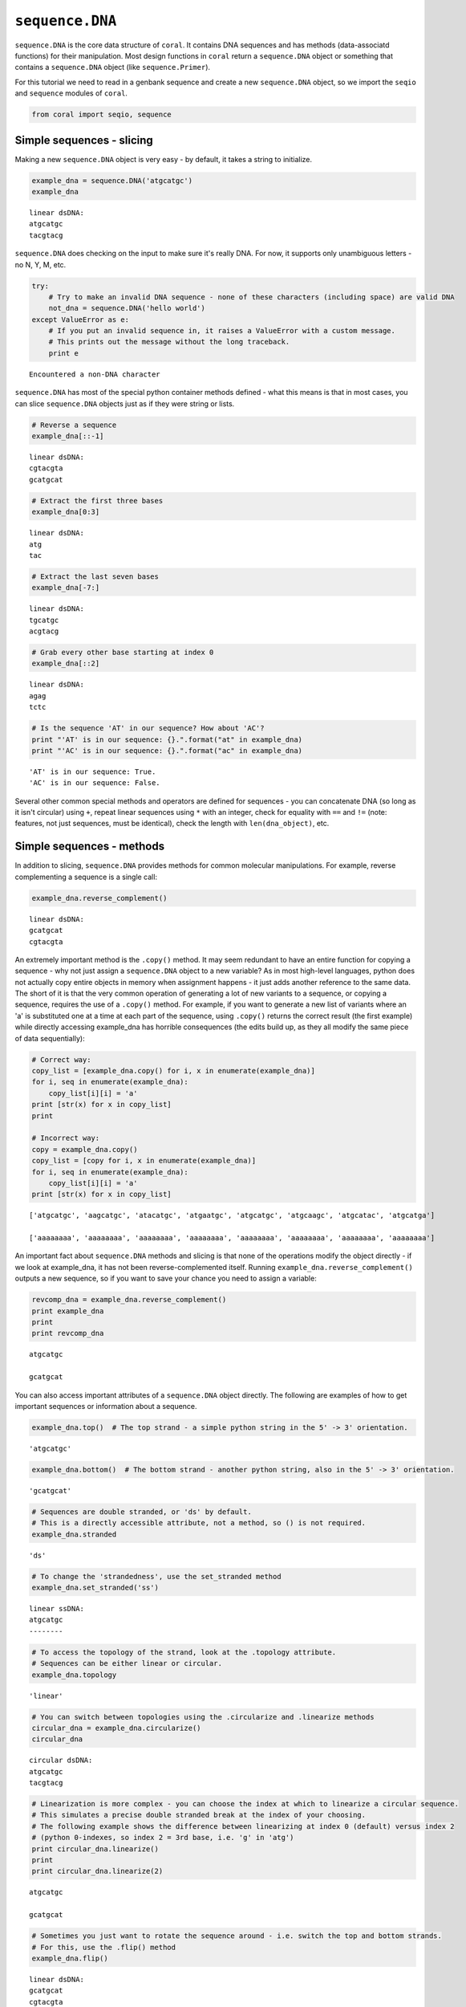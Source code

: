 
``sequence.DNA``
----------------

``sequence.DNA`` is the core data structure of ``coral``. It contains
DNA sequences and has methods (data-associatd functions) for their
manipulation. Most design functions in ``coral`` return a
``sequence.DNA`` object or something that contains a ``sequence.DNA``
object (like ``sequence.Primer``).

For this tutorial we need to read in a genbank sequence and create a new
``sequence.DNA`` object, so we import the ``seqio`` and ``sequence``
modules of ``coral``.

.. code:: python

    from coral import seqio, sequence
Simple sequences - slicing
~~~~~~~~~~~~~~~~~~~~~~~~~~

Making a new ``sequence.DNA`` object is very easy - by default, it takes
a string to initialize.

.. code:: python

    example_dna = sequence.DNA('atgcatgc')
    example_dna



.. parsed-literal::

    linear dsDNA:
    atgcatgc
    tacgtacg



``sequence.DNA`` does checking on the input to make sure it's really
DNA. For now, it supports only unambiguous letters - no N, Y, M, etc.

.. code:: python

    try:
        # Try to make an invalid DNA sequence - none of these characters (including space) are valid DNA
        not_dna = sequence.DNA('hello world')
    except ValueError as e:
        # If you put an invalid sequence in, it raises a ValueError with a custom message. 
        # This prints out the message without the long traceback.
        print e

.. parsed-literal::

    Encountered a non-DNA character


``sequence.DNA`` has most of the special python container methods
defined - what this means is that in most cases, you can slice
``sequence.DNA`` objects just as if they were string or lists.

.. code:: python

    # Reverse a sequence
    example_dna[::-1]



.. parsed-literal::

    linear dsDNA:
    cgtacgta
    gcatgcat



.. code:: python

    # Extract the first three bases
    example_dna[0:3]



.. parsed-literal::

    linear dsDNA:
    atg
    tac



.. code:: python

    # Extract the last seven bases
    example_dna[-7:]



.. parsed-literal::

    linear dsDNA:
    tgcatgc
    acgtacg



.. code:: python

    # Grab every other base starting at index 0
    example_dna[::2]



.. parsed-literal::

    linear dsDNA:
    agag
    tctc



.. code:: python

    # Is the sequence 'AT' in our sequence? How about 'AC'?
    print "'AT' is in our sequence: {}.".format("at" in example_dna)
    print "'AC' is in our sequence: {}.".format("ac" in example_dna)

.. parsed-literal::

    'AT' is in our sequence: True.
    'AC' is in our sequence: False.


Several other common special methods and operators are defined for
sequences - you can concatenate DNA (so long as it isn't circular) using
``+``, repeat linear sequences using ``*`` with an integer, check for
equality with ``==`` and ``!=`` (note: features, not just sequences,
must be identical), check the length with ``len(dna_object)``, etc.

Simple sequences - methods
~~~~~~~~~~~~~~~~~~~~~~~~~~

In addition to slicing, ``sequence.DNA`` provides methods for common
molecular manipulations. For example, reverse complementing a sequence
is a single call:

.. code:: python

    example_dna.reverse_complement()



.. parsed-literal::

    linear dsDNA:
    gcatgcat
    cgtacgta



An extremely important method is the ``.copy()`` method. It may seem
redundant to have an entire function for copying a sequence - why not
just assign a ``sequence.DNA`` object to a new variable? As in most
high-level languages, python does not actually copy entire objects in
memory when assignment happens - it just adds another reference to the
same data. The short of it is that the very common operation of
generating a lot of new variants to a sequence, or copying a sequence,
requires the use of a ``.copy()`` method. For example, if you want to
generate a new list of variants where an 'a' is substituted one at a
time at each part of the sequence, using ``.copy()`` returns the correct
result (the first example) while directly accessing example\_dna has
horrible consequences (the edits build up, as they all modify the same
piece of data sequentially):

.. code:: python

    # Correct way:
    copy_list = [example_dna.copy() for i, x in enumerate(example_dna)]
    for i, seq in enumerate(example_dna):
        copy_list[i][i] = 'a'
    print [str(x) for x in copy_list]
    print
    
    # Incorrect way:
    copy = example_dna.copy()
    copy_list = [copy for i, x in enumerate(example_dna)]
    for i, seq in enumerate(example_dna):
        copy_list[i][i] = 'a'
    print [str(x) for x in copy_list]

.. parsed-literal::

    ['atgcatgc', 'aagcatgc', 'atacatgc', 'atgaatgc', 'atgcatgc', 'atgcaagc', 'atgcatac', 'atgcatga']
    
    ['aaaaaaaa', 'aaaaaaaa', 'aaaaaaaa', 'aaaaaaaa', 'aaaaaaaa', 'aaaaaaaa', 'aaaaaaaa', 'aaaaaaaa']


An important fact about ``sequence.DNA`` methods and slicing is that
none of the operations modify the object directly - if we look at
example\_dna, it has not been reverse-complemented itself. Running
``example_dna.reverse_complement()`` outputs a new sequence, so if you
want to save your chance you need to assign a variable:

.. code:: python

    revcomp_dna = example_dna.reverse_complement()
    print example_dna
    print
    print revcomp_dna

.. parsed-literal::

    atgcatgc
    
    gcatgcat


You can also access important attributes of a ``sequence.DNA`` object
directly. The following are examples of how to get important sequences
or information about a sequence.

.. code:: python

    example_dna.top()  # The top strand - a simple python string in the 5' -> 3' orientation.



.. parsed-literal::

    'atgcatgc'



.. code:: python

    example_dna.bottom()  # The bottom strand - another python string, also in the 5' -> 3' orientation.



.. parsed-literal::

    'gcatgcat'



.. code:: python

    # Sequences are double stranded, or 'ds' by default. 
    # This is a directly accessible attribute, not a method, so () is not required.
    example_dna.stranded



.. parsed-literal::

    'ds'



.. code:: python

    # To change the 'strandedness', use the set_stranded method
    example_dna.set_stranded('ss')



.. parsed-literal::

    linear ssDNA:
    atgcatgc
    --------



.. code:: python

    # To access the topology of the strand, look at the .topology attribute.
    # Sequences can be either linear or circular.
    example_dna.topology



.. parsed-literal::

    'linear'



.. code:: python

    # You can switch between topologies using the .circularize and .linearize methods
    circular_dna = example_dna.circularize()
    circular_dna



.. parsed-literal::

    circular dsDNA:
    atgcatgc
    tacgtacg



.. code:: python

    # Linearization is more complex - you can choose the index at which to linearize a circular sequence.
    # This simulates a precise double stranded break at the index of your choosing.
    # The following example shows the difference between linearizing at index 0 (default) versus index 2
    # (python 0-indexes, so index 2 = 3rd base, i.e. 'g' in 'atg')
    print circular_dna.linearize()
    print
    print circular_dna.linearize(2)

.. parsed-literal::

    atgcatgc
    
    gcatgcat


.. code:: python

    # Sometimes you just want to rotate the sequence around - i.e. switch the top and bottom strands. 
    # For this, use the .flip() method
    example_dna.flip()



.. parsed-literal::

    linear dsDNA:
    gcatgcat
    cgtacgta



Complex DNA sequences
~~~~~~~~~~~~~~~~~~~~~

More complex sequences (like plasmids) have many annotated pieces and
benefit from other methods. ``sequence.DNA`` has many methods for
accessing and modifying complex sequences.

The following sequence is a plasmid that integrates at the *S.
cerevisiae* HO locus via ends-out integration, inserting the GEV
transactivator from McIsaac et al. 2011:

.. code:: python

    pKL278 = seqio.read_dna('../files_for_tutorial/maps/pMODKan-HO-pACT1GEV.ape')
Sequences have ``.name`` and ``.id`` attributes that are empty string by
default. By convention, you should fill them with appropriate strings
for your use case - the name is a human-readable name while id should be
a unique number or string.

.. code:: python

    pKL278.name  # Raw genbank name field - truncated due to genbank specifications



.. parsed-literal::

    'pMODKan_HO_pACT1GE'



Large sequences have summary representations, useful for getting a
general idea of which sequence you're manipulating

.. code:: python

    pKL278  # The sequence representation - shows ~40 bases on each side.



.. parsed-literal::

    circular dsDNA:
    tcgcgcgtttcggtgatgacggtgaaaacctctgacacat ... ttaacctataaaaataggcgtatcacgaggccctttcgtc
    agcgcgcaaagccactactgccacttttggagactgtgta ... aattggatatttttatccgcatagtgctccgggaaagcag



Complex sequences usually have annotations to categorize functional or
important elements. This plasmid has a lot of features - it's a yeast
shuttle vector, so it has sequences for propagating in *E. coli*,
sequences for integrating into the *S. cerevisiae* genome, sequences for
selection after transformation, and an expression cassette (promoter,
gene, terminator). In addition, it has common primer sites and annotated
subsequences.

.. code:: python

    pKL278.features  # Man that's way too many features



.. parsed-literal::

    [pGEX_3_primer 'misc_feature' feature (28 to 51) on strand 1,
     pMOD_t1pre 'misc_feature' feature (132 to 154) on strand 0,
     PmeI(1) 'misc_feature' feature (154 to 162) on strand 0,
     HO Targeting 1 'misc_feature' feature (162 to 725) on strand 0,
     pMOD_t1suf 'misc_feature' feature (725 to 755) on strand 0,
     KANMX Wach et al 1994 (genome del. project) 'misc_feature' feature (755 to 1152) on strand 0,
     KanMX CDS 'misc_feature' feature (1152 to 1962) on strand 0,
     KanMX terminator 'misc_feature' feature (1962 to 2200) on strand 0,
     M13 Forward (-47) primer 'primer_bind' feature (2200 to 2224) on strand 0,
     pACT1 'misc_feature' feature (2224 to 2885) on strand 0,
     Extra sequence not found in Gottschling map 'misc_feature' feature (2921 to 2932) on strand 0,
     GAL4(1-93) DBD 'misc_feature' feature (2940 to 3218) on strand 0,
     Differs from Gottschling map (backbone) 'misc_feature' feature (3218 to 3219) on strand 0,
     hER HBD 'misc_feature' feature (3255 to 4140) on strand 0,
     HSV1 VP16 'misc_feature' feature (4140 to 4344) on strand 0,
     Differs from Gottschling Map 'misc_feature' feature (4235 to 4236) on strand 0,
     stop codon 'misc_feature' feature (4344 to 4347) on strand 0,
     L2 'misc_feature' feature (4347 to 4377) on strand 0,
     T + pBluescript KS linker 'misc_feature' feature (4377 to 4399) on strand 0,
     CYC1 'terminator' feature (4403 to 4643) on strand 0,
     pYESTrp_rev primer 'primer_bind' feature (4412 to 4431) on strand 1,
     T7 EEV primer 'primer_bind' feature (4643 to 4665) on strand 0,
     upstream HO targeting 'misc_feature' feature (4665 to 5571) on strand 0,
     PmeI 'misc_feature' feature (5571 to 5579) on strand 0,
     PmeI site 'misc_feature' feature (5571 to 5579) on strand 0,
     M13R 'misc_feature' feature (5579 to 5619) on strand 0,
     origin-extended 'misc_feature' feature (5804 to 5889) on strand 0,
     ori 'misc_feature' feature (5889 to 6744) on strand 0,
     is a g in normal maps. 'misc_feature' feature (6426 to 6427) on strand 0,
     bla 'misc_feature' feature (6744 to 7605) on strand 0,
     AmpR promoter 'misc_feature' feature (7605 to 7684) on strand 0,
     New Feature 'misc_feature' feature (7684 to 7704) on strand 0]



With all of these features, manual slicing is inconvenient. The
``.extract()`` method makes it easy to isolate features from a complex
sequence:

.. code:: python

    # The beta-lactamase coding sequence, essential for propagation in *E. coli* on Amp/Carb media.
    # Note that it is transcribed in the direction of the bottom strand (right to left on this sequence)
    pKL278.extract('bla')



.. parsed-literal::

    linear dsDNA:
    ttaccaatgcttaatcagtgaggcacctatctcagcgatc ... aaaagggaataagggcgacacggaaatgttgaatactcat
    aatggttacgaattagtcactccgtggatagagtcgctag ... ttttcccttattcccgctgtgcctttacaacttatgagta



The ``.features`` attribute is just a list of ``sequence.Feature``
objects - you can add or remove them at will using standard python list
methods (like ``.pop`` and ``.append``). The use of ``sequence.Feature``
will be covered in a different tutorial.

In addition, you can efficiently match patterns in your sequence using
``.locate()``, which searches for a string on both the top and bottom
strands, returning a tuple containing the indexes of the matches (top
and bottom strands). In the following case, there are 8 matches for the
top strand and 5 for the bottom strand. In the case of a palindromic
query, only the top strand is reported.

.. code:: python

    pKL278.locate('atgcc')  # All occurrences of the pattern atgcc on the top and bottom strands (both 5'->3')



.. parsed-literal::

    [[78, 286, 1380, 2431, 4177, 4315, 7261, 7556], [737, 3718, 3828, 4131, 6939]]



Other methods
~~~~~~~~~~~~~

There are additional methods that can't be (easily) demonstrated in this
tutorial.

The ``.ape()`` method will launch ApE with your sequence if it is found
in your PATH environment variable. This enables some convenient analyses
that are faster with a GUI like simulating a digest or viewing the
general layout of annotations.
